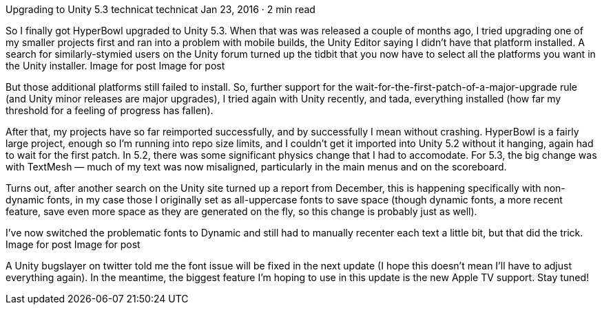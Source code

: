 Upgrading to Unity 5.3
technicat
technicat
Jan 23, 2016 · 2 min read

So I finally got HyperBowl upgraded to Unity 5.3. When that was was released a couple of months ago, I tried upgrading one of my smaller projects first and ran into a problem with mobile builds, the Unity Editor saying I didn’t have that platform installed. A search for similarly-stymied users on the Unity forum turned up the tidbit that you now have to select all the platforms you want in the Unity installer.
Image for post
Image for post

But those additional platforms still failed to install. So, further support for the wait-for-the-first-patch-of-a-major-upgrade rule (and Unity minor releases are major upgrades), I tried again with Unity recently, and tada, everything installed (how far my threshold for a feeling of progress has fallen).

After that, my projects have so far reimported successfully, and by successfully I mean without crashing. HyperBowl is a fairly large project, enough so I’m running into repo size limits, and I couldn’t get it imported into Unity 5.2 without it hanging, again had to wait for the first patch. In 5.2, there was some significant physics change that I had to accomodate. For 5.3, the big change was with TextMesh — much of my text was now misaligned, particularly in the main menus and on the scoreboard.

Turns out, after another search on the Unity site turned up a report from December, this is happening specifically with non-dynamic fonts, in my case those I originally set as all-uppercase fonts to save space (though dynamic fonts, a more recent feature, save even more space as they are generated on the fly, so this change is probably just as well).

I’ve now switched the problematic fonts to Dynamic and still had to manually recenter each text a little bit, but that did the trick.
Image for post
Image for post

A Unity bugslayer on twitter told me the font issue will be fixed in the next update (I hope this doesn’t mean I’ll have to adjust everything again). In the meantime, the biggest feature I’m hoping to use in this update is the new Apple TV support. Stay tuned!
